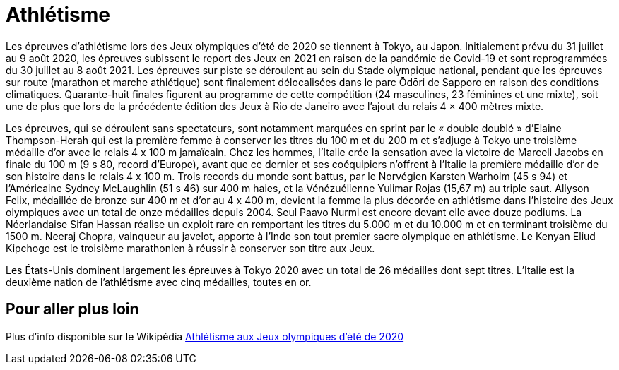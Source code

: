 # Athlétisme

Les épreuves d'athlétisme lors des Jeux olympiques d'été de 2020 se tiennent à Tokyo, au Japon. Initialement prévu du 31 juillet au 9 août 2020, les épreuves subissent le report des Jeux en 2021 en raison de la pandémie de Covid-19 et sont reprogrammées du 30 juillet au 8 août 2021. Les épreuves sur piste se déroulent au sein du Stade olympique national, pendant que les épreuves sur route (marathon et marche athlétique) sont finalement délocalisées dans le parc Ōdōri de Sapporo en raison des conditions climatiques. Quarante-huit finales figurent au programme de cette compétition (24 masculines, 23 féminines et une mixte), soit une de plus que lors de la précédente édition des Jeux à Rio de Janeiro avec l'ajout du relais 4 × 400 mètres mixte.

Les épreuves, qui se déroulent sans spectateurs, sont notamment marquées en sprint par le « double doublé » d'Elaine Thompson-Herah qui est la première femme à conserver les titres du 100 m et du 200 m et s'adjuge à Tokyo une troisième médaille d'or avec le relais 4 x 100 m jamaïcain. Chez les hommes, l'Italie crée la sensation avec la victoire de Marcell Jacobs en finale du 100 m (9 s 80, record d'Europe), avant que ce dernier et ses coéquipiers n'offrent à l'Italie la première médaille d'or de son histoire dans le relais 4 x 100 m. Trois records du monde sont battus, par le Norvégien Karsten Warholm (45 s 94) et l'Américaine Sydney McLaughlin (51 s 46) sur 400 m haies, et la Vénézuélienne Yulimar Rojas (15,67 m) au triple saut. Allyson Felix, médaillée de bronze sur 400 m et d'or au 4 x 400 m, devient la femme la plus décorée en athlétisme dans l'histoire des Jeux olympiques avec un total de onze médailles depuis 2004. Seul Paavo Nurmi est encore devant elle avec douze podiums. La Néerlandaise Sifan Hassan réalise un exploit rare en remportant les titres du 5.000 m et du 10.000 m et en terminant troisième du 1500 m. Neeraj Chopra, vainqueur au javelot, apporte à l'Inde son tout premier sacre olympique en athlétisme. Le Kenyan Eliud Kipchoge est le troisième marathonien à réussir à conserver son titre aux Jeux.

Les États-Unis dominent largement les épreuves à Tokyo 2020 avec un total de 26 médailles dont sept titres. L'Italie est la deuxième nation de l'athlétisme avec cinq médailles, toutes en or.


## Pour aller plus loin

Plus d'info disponible sur le Wikipédia https://fr.wikipedia.org/wiki/Athl%C3%A9tisme_aux_Jeux_olympiques_d%27%C3%A9t%C3%A9_de_2020[Athlétisme aux Jeux olympiques d'été de 2020]


